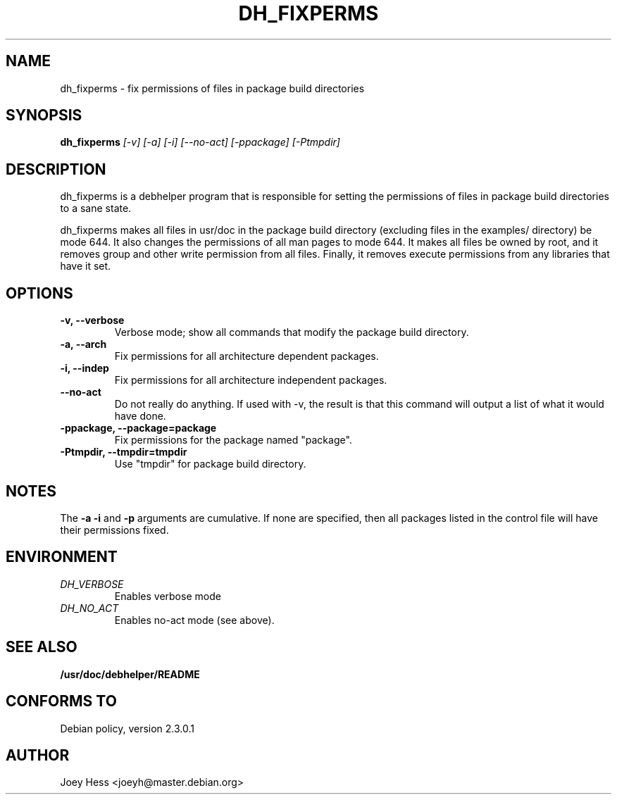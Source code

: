 .TH DH_FIXPERMS 1
.SH NAME
dh_fixperms \- fix permissions of files in package build directories
.SH SYNOPSIS
.B dh_fixperms
.I "[-v] [-a] [-i] [--no-act] [-ppackage] [-Ptmpdir]"
.SH "DESCRIPTION"
dh_fixperms is a debhelper program that is responsible for setting the
permissions of files in package build directories to a sane state.
.P
dh_fixperms makes all files in usr/doc in the package build directory
(excluding files in the examples/ directory) be mode 644. It also changes 
the permissions of all man pages to mode 644. It makes all files be owned by 
root, and it removes group and other write permission from all files.
Finally, it removes execute permissions from any libraries that have it set.
.SH OPTIONS
.TP
.B \-v, \--verbose
Verbose mode; show all commands that modify the package build directory.
.TP
.B \-a, \--arch
Fix permissions for all architecture dependent packages.
.TP
.B \-i, \--indep
Fix permissions for all architecture independent packages.
.TP
.B \--no-act
Do not really do anything. If used with -v, the result is that this command
will output a list of what it would have done.
.TP
.B \-ppackage, \--package=package
Fix permissions for the package named "package".
.TP
.B \-Ptmpdir, \--tmpdir=tmpdir
Use "tmpdir" for package build directory. 
.SH NOTES
The
.B \-a
.B \-i
and
.B \-p
arguments are cumulative. If none are specified, then all packages listed in
the control file will have their permissions fixed.
.SH ENVIRONMENT
.TP
.I DH_VERBOSE
Enables verbose mode
.TP
.I DH_NO_ACT
Enables no-act mode (see above).
.SH "SEE ALSO"
.BR /usr/doc/debhelper/README
.SH "CONFORMS TO"
Debian policy, version 2.3.0.1
.SH AUTHOR
Joey Hess <joeyh@master.debian.org>
